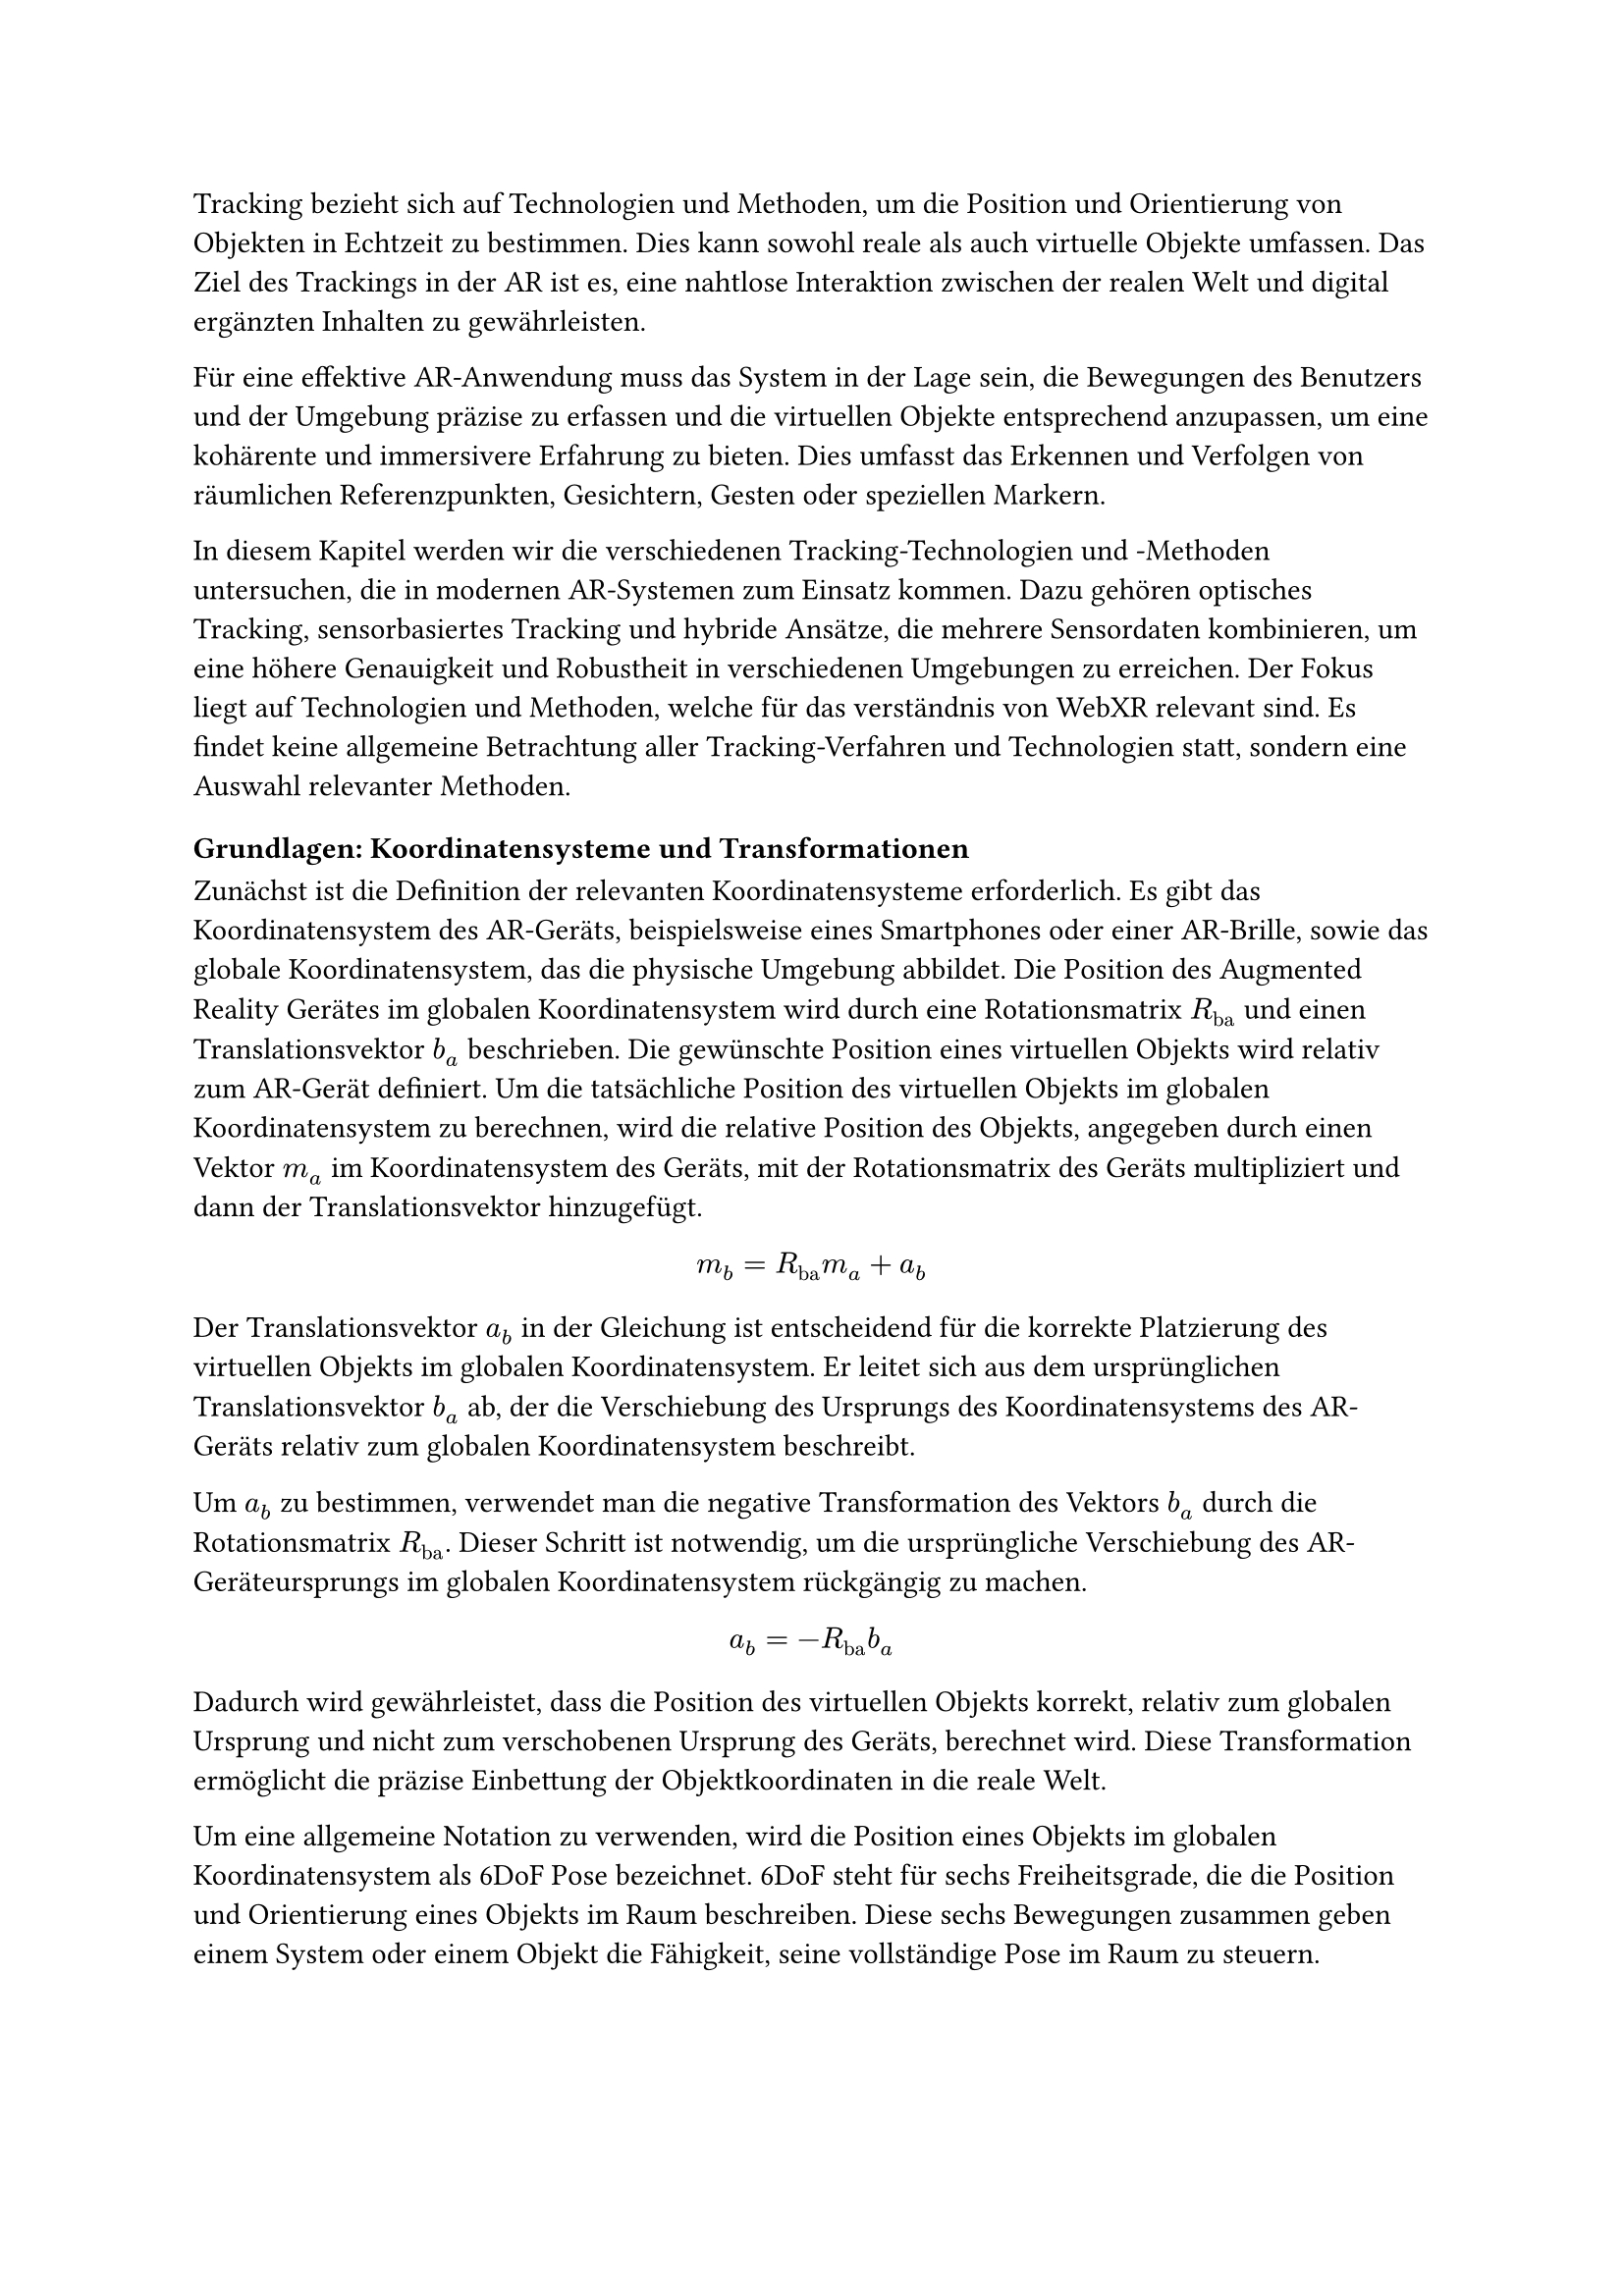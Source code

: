 Tracking bezieht sich auf Technologien und Methoden, um die Position und Orientierung von Objekten in Echtzeit zu bestimmen. Dies kann sowohl reale als auch virtuelle Objekte umfassen. Das Ziel des Trackings in der AR ist es, eine nahtlose Interaktion zwischen der realen Welt und digital ergänzten Inhalten zu gewährleisten.

Für eine effektive AR-Anwendung muss das System in der Lage sein, die Bewegungen des Benutzers und der Umgebung präzise zu erfassen und die virtuellen Objekte entsprechend anzupassen, um eine kohärente und immersivere Erfahrung zu bieten. Dies umfasst das Erkennen und Verfolgen von räumlichen Referenzpunkten, Gesichtern, Gesten oder speziellen Markern.

In diesem Kapitel werden wir die verschiedenen Tracking-Technologien und -Methoden untersuchen, die in modernen AR-Systemen zum Einsatz kommen. Dazu gehören optisches Tracking, sensorbasiertes Tracking und hybride Ansätze, die mehrere Sensordaten kombinieren, um eine höhere Genauigkeit und Robustheit in verschiedenen Umgebungen zu erreichen. Der Fokus liegt auf Technologien und Methoden, welche für das verständnis von WebXR relevant sind. Es findet keine allgemeine Betrachtung aller Tracking-Verfahren und Technologien statt, sondern eine Auswahl relevanter Methoden.

=== Grundlagen: Koordinatensysteme und Transformationen
Zunächst ist die Definition der relevanten Koordinatensysteme erforderlich. Es gibt das Koordinatensystem des AR-Geräts, beispielsweise eines Smartphones oder einer AR-Brille, sowie das globale Koordinatensystem, das die physische Umgebung abbildet. Die Position des Augmented Reality Gerätes im globalen Koordinatensystem wird durch eine Rotationsmatrix $R_"ba"$ und einen Translationsvektor $b_a$ beschrieben. Die gewünschte Position eines virtuellen Objekts wird relativ zum AR-Gerät definiert. Um die tatsächliche Position des virtuellen Objekts im globalen Koordinatensystem zu berechnen, wird die relative Position des Objekts, angegeben durch einen Vektor $m_a$ im Koordinatensystem des Geräts, mit der Rotationsmatrix des Geräts multipliziert und dann der Translationsvektor hinzugefügt.

$ m_b = R_"ba" m_a + a_b $

Der Translationsvektor $a_b$ in der Gleichung ist entscheidend für die korrekte Platzierung des virtuellen Objekts im globalen Koordinatensystem. Er leitet sich aus dem ursprünglichen Translationsvektor $b_a$ ab, der die Verschiebung des Ursprungs des Koordinatensystems des AR-Geräts relativ zum globalen Koordinatensystem beschreibt.

Um $a_b$ zu bestimmen, verwendet man die negative Transformation des Vektors $b_a$ durch die Rotationsmatrix $R_"ba"$. Dieser Schritt ist notwendig, um die ursprüngliche Verschiebung des AR-Geräteursprungs im globalen Koordinatensystem rückgängig zu machen.

$ a_b = -R_"ba"b_a $

Dadurch wird gewährleistet, dass die Position des virtuellen Objekts korrekt, relativ zum globalen Ursprung und nicht zum verschobenen Ursprung des Geräts, berechnet wird. Diese Transformation ermöglicht die präzise Einbettung der Objektkoordinaten in die reale Welt.

Um eine allgemeine Notation zu verwenden, wird die Position eines Objekts im globalen Koordinatensystem als 6DoF Pose bezeichnet. 6DoF steht für sechs Freiheitsgrade, die die Position und Orientierung eines Objekts im Raum beschreiben. Diese sechs Bewegungen zusammen geben einem System oder einem Objekt die Fähigkeit, seine vollständige Pose im Raum zu steuern.

=== Inertialsensoren: Beschleunigungsmesser, Gyroskope und Magnetometer
Inertialsensoren wie Beschleunigungsmesser, Gyroskope und Magnetometer werden oft zusätzlich zu visuellen Sensoren in AR-Tracking-Systemen verwendet. Diese Sensoren messen Bewegungen ohne externe Referenzen und sind in einer Inertialmess-Einheit (IMU) kombiniert. Die Sensororientierung wird über Beschleunigungsmesser und Gyroskopdaten relativ zu einem globalen Koordinatensystem, das gegen die Schwerkraft und zum magnetischen Nordpol ausgerichtet ist, bestimmt.

=== Computer Vision: Feature Detection und Feature Matching
Computer Vision ist ein zentraler Bestandteil von AR-Tracking-Systemen. Es umfasst Techniken zur Erkennung, Verfolgung und Analyse von Bildern und Videos. Computer Vision-Algorithmen werden verwendet, um visuelle Merkmale in Echtzeit zu erkennen und zu verfolgen, um die Position und Orientierung von Objekten zu bestimmen. Dazu gehören Techniken wie Feature Detection, Feature Matching, Optical Flow und Structure from Motion (SfM).

Feature Matching ist ein Prozess in der Bildverarbeitung, der darauf abzielt, korrespondierende Punkte zwischen verschiedenen Bildern zu erkennen. Dieser Vorgang erfordert kein Vorwissen über die Szene, was ihn besonders flexibel macht. Allerdings ist das Feature Matching rechenintensiv, da es das gesamte Bild nach Merkmalen durchsuchen muss.

Um die Effizienz zu steigern, werden Feature Descriptors eingesetzt. Diese ermöglichen es, den Prozess in zwei Hauptphasen zu unterteilen: die Feature Detection und das Feature Matching. Während der Detektionsphase identifiziert das System Bereiche im Bild, die starke visuelle Merkmale aufweisen, wie beispielsweise Kanten oder Ecken. Diese Merkmale werden dann in der Matching-Phase genutzt, um ähnliche Punkte in anderen Bildern zu finden.

In der Anwendung von Augmented Reality sind die Ergebnisse des Feature Matchings oft nicht präzise genug, um allein für eine exakte Positionsschätzung der Kamera zu dienen. Stattdessen wird dieser Ansatz verwendet, um eine grobe Schätzung der Kameraposition zu erhalten, die dann in späteren Schritten durch weitere Tracking-Verfahren verfeinert wird.

Der Prozess der Detektion kann weiterhin optimiert werden, indem Vorwissen über die Positionen der visuellen Merkmale vorliegt. Insbesondere beim Tracking der Kameraposition von Frame zu Frame in einer Bildsequenz ist davon auszugehen, dass sich visuelle Merkmale in der Nähe ihrer vorherigen Position befinden. In solchen Fällen führt eine lokale Suche nach Merkmalen rund um ihre vorherige Position zu genaueren und effizienteren Ergebnissen als eine globale Suche.

=== SfM: Structure from Motion
SfM stellt ein zentrales Verfahren innerhalb der Computer Vision dar. Hierbei werden simultan Kameraposition sowie die Struktur der Szene aus einer Sequenz an Bildern bestimmt. Ein Standardansatz für SfM umfasst drei Hauptmodule. Ein Feature-Matching- oder Tracking-Modul, das Korrespondenzen zwischen den Bildern etabliert, ein Pose-Schätzungsmodul, das die aktuelle Kameraposition basierend auf verfügbaren Informationen zur 3D-Struktur bestimmt, und ein Mapping-Modul, das die 3D-Struktur mithilfe multipler Ansichten der erfassten Merkmale rekonstruiert. Eine wesentliche Herausforderung bei der Anwendung von SfM ist die Drift-Akkumulation, die aus kleinen Fehlern in der Pose-Schätzung resultiert und größere Ungenauigkeiten in der 3D-Strukturschätzung nach sich ziehen kann. Um diese Drift zu minimieren, kommen Techniken wie die visuelle-inertiale Fusion und Optimierung durch Bündeljustierung zum Einsatz.

!Drift Bild einbauen

=== SLAM: Simultaneous Localization and Mapping
SLAM stellt eine Schlüsseltechnologie im Rahmen von Augmented Reality dar. Es ermöglicht die die Position der Kamera zu erfassen und gleichzeitig eine Karte der Umgebung zu erstellen.
